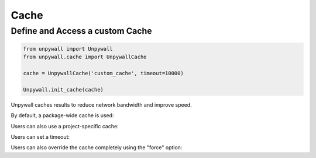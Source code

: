 Cache
=====

Define and Access a custom Cache
--------------------------------

.. code-block:: python

  from unpywall import Unpywall
  from unpywall.cache import UnpywallCache

  cache = UnpywallCache('custom_cache', timeout=10000)

  Unpywall.init_cache(cache)

Unpywall caches results to reduce network bandwidth and improve speed.

By default, a package-wide cache is used:

Users can also use a project-specific cache:

Users can set a timeout:

Users can also override the cache completely using the "force" option:
